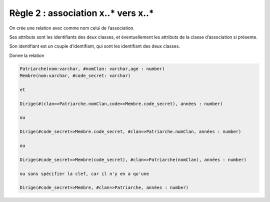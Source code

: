 =============================================================
Règle 2 : association x..* vers x..*
=============================================================

On crée une relation avec comme nom celui de l’association.

Ses attributs sont les identifiants des deux classes, et éventuellement les
attributs de la classe d’association si présente.

Son identifiant est un couple d’identifiant, qui sont les identifiant des deux classes.

.. uml::

		@startuml
		class Patriarche {
			 nom : varchar
			 "<u>nomClan" : varchar
			 age : number
		}

		class Membre {
			 nom : varchar
			 "<u>code_secret" : varchar
		}

		Patriarche "0..*" - "1..*" Membre
		(Patriarche, Membre) "*" .. "*" Dirige

		class Dirige {
			années : number
		}
		@enduml

Donne la relation

.. code:: none

	Patriarche(nom:varchar, #nomClan: varchar,age : number)
	Membre(nom:varchar, #code_secret: varchar)

	et

	Dirige(#(clan=>Patriarche.nomClan,code=>Membre.code_secret), années : number)

	ou

	Dirige(#code_secret=>Membre.code_secret, #clan=>Patriarche.nomClan, années : number)

	ou

	Dirige(#code_secret=>Membre(code_secret), #clan=>Patriarche(nomClan), années : number)

	ou sans spécifier la clef, car il n'y en a qu'une

	Dirige(#code_secret=>Membre, #clan=>Patriarche, années : number)
